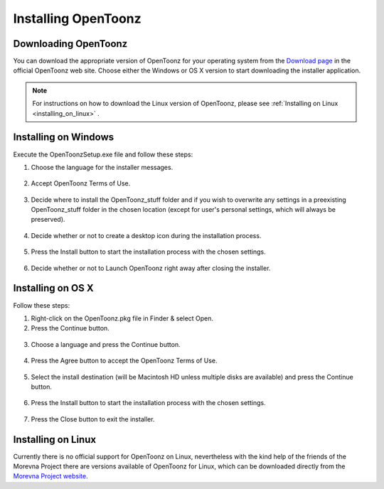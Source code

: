.. _installing_opentoonz:

Installing OpenToonz
====================


.. _downloading_opentoonz:

Downloading OpenToonz
---------------------
You can download the appropriate version of OpenToonz for your operating system from the `Download page <https://opentoonz.github.io/e/download/opentoonz.html>`_ in the official OpenToonz web site. Choose either the Windows or OS X version to start downloading the installer application.

.. note:: For instructions on how to download the Linux version of OpenToonz, please see :ref:`Installing on Linux <installing_on_linux>` .



.. _installing_on_windows:

Installing on Windows
---------------------
Execute the OpenToonzSetup.exe file and follow these steps:


1. Choose the language for the installer messages.
 |win_setup_1|
 

2. Accept OpenToonz Terms of Use.
 |win_setup_2| 
 

3. Decide where to install the OpenToonz_stuff folder and if you wish to overwrite any settings in a preexisting OpenToonz_stuff folder in the chosen location (except for user's personal settings, which will always be preserved). 
 |win_setup_3| 
 

4. Decide whether or not to create a desktop icon during the installation process. 
 |win_setup_4| 
 

5. Press the Install button to start the installation process with the chosen settings. 
 |win_setup_5| 
 

6. Decide whether or not to Launch OpenToonz right away after closing the installer. 
 |win_setup_6| 



.. _installing_on_os_x:

Installing on OS X
------------------
Follow these steps:


1. Right-click on the OpenToonz.pkg file in Finder & select Open.


2. Press the Continue button.
 |osx_setup_2| 
 

3. Choose a language and press the Continue button. 
 |osx_setup_3| 
 

4. Press the Agree button to accept the OpenToonz Terms of Use. 
 |osx_setup_4| 
 

5. Select the install destination (will be Macintosh HD unless multiple disks are available) and press the Continue button. 
 |osx_setup_5| 
 

6. Press the Install button to start the installation process with the chosen settings. 
 |osx_setup_6| 


7. Press the Close button to exit the installer. 
 |osx_setup_7| 



.. _installing_on_linux:

Installing on Linux
-------------------
Currently there is no official support for OpenToonz on Linux, nevertheless with the kind help of the friends of the Morevna Project there are versions available of OpenToonz for Linux, which can be downloaded directly from the `Morevna Project website <https://morevnaproject.org/opentoonz/>`_.





.. |win_setup_1| image:: /_static/installing/windows_setup_1.png
.. |win_setup_2| image:: /_static/installing/windows_setup_2.png
.. |win_setup_3| image:: /_static/installing/windows_setup_3.png
.. |win_setup_4| image:: /_static/installing/windows_setup_4.png
.. |win_setup_5| image:: /_static/installing/windows_setup_5.png
.. |win_setup_6| image:: /_static/installing/windows_setup_6.png
.. |osx_setup_2| image:: /_static/installing/osx_setup_2.png
.. |osx_setup_3| image:: /_static/installing/osx_setup_3.png
.. |osx_setup_4| image:: /_static/installing/osx_setup_4.png
.. |osx_setup_5| image:: /_static/installing/osx_setup_5.png
.. |osx_setup_6| image:: /_static/installing/osx_setup_6.png
.. |osx_setup_7| image:: /_static/installing/osx_setup_7.png

